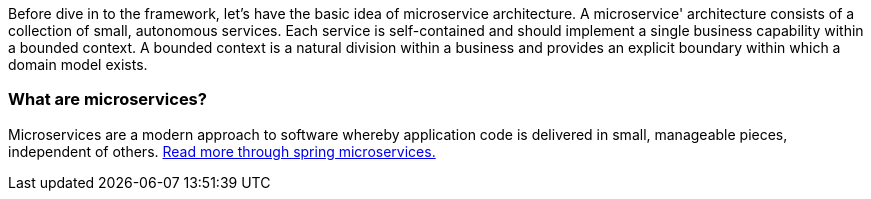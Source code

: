 
Before dive in to the framework, let's have the basic idea of microservice architecture.
A microservice' architecture consists of a collection of small, autonomous services.
Each service is self-contained and should implement a single business capability within a bounded context.
A bounded context is a natural division within a business and provides an explicit boundary within which a domain model exists.

=== What are microservices?

Microservices are a modern approach to software whereby application code is delivered in small, manageable pieces, independent of others.
https://spring.io/microservices[Read more through spring microservices.]